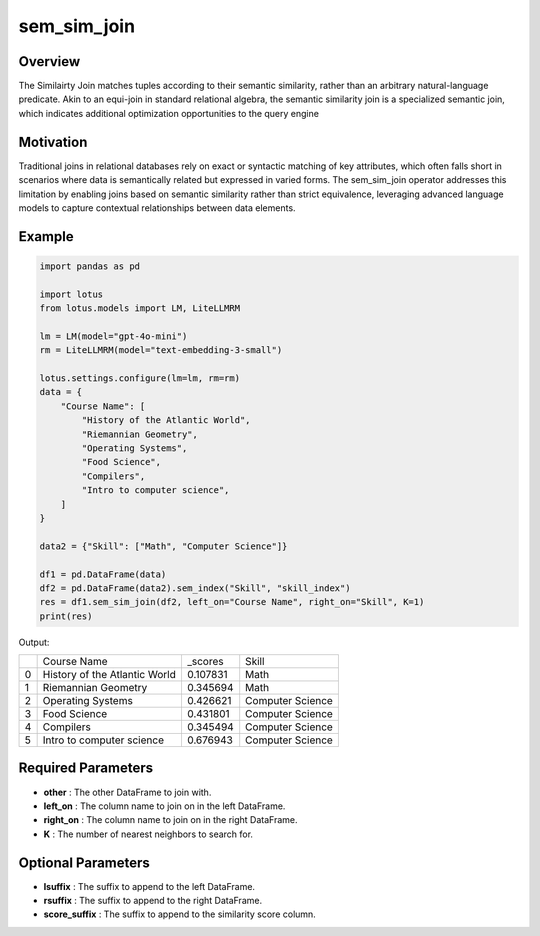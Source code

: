 sem_sim_join
=========================

Overview
---------
The Similairty Join matches tuples according to their semantic similarity, rather than an arbitrary 
natural-language predicate. Akin to an equi-join in standard relational algebra, the semantic similarity 
join is a specialized semantic join, which indicates additional optimization opportunities to the query engine

Motivation
-----------
Traditional joins in relational databases rely on exact or syntactic matching of key attributes, 
which often falls short in scenarios where data is semantically related but expressed in varied forms. 
The sem_sim_join operator addresses this limitation by enabling joins based on semantic similarity 
rather than strict equivalence, leveraging advanced language models to capture contextual relationships 
between data elements.

Example
---------
.. code-block:: python

    import pandas as pd

    import lotus
    from lotus.models import LM, LiteLLMRM

    lm = LM(model="gpt-4o-mini")
    rm = LiteLLMRM(model="text-embedding-3-small")

    lotus.settings.configure(lm=lm, rm=rm)
    data = {
        "Course Name": [
            "History of the Atlantic World",
            "Riemannian Geometry",
            "Operating Systems",
            "Food Science",
            "Compilers",
            "Intro to computer science",
        ]
    }

    data2 = {"Skill": ["Math", "Computer Science"]}

    df1 = pd.DataFrame(data)
    df2 = pd.DataFrame(data2).sem_index("Skill", "skill_index")
    res = df1.sem_sim_join(df2, left_on="Course Name", right_on="Skill", K=1)
    print(res)

Output:

+---+------------------------------+----------+-------------------+
|   |         Course Name          | _scores  |       Skill       |
+---+------------------------------+----------+-------------------+
| 0 | History of the Atlantic World| 0.107831 | Math              |
+---+------------------------------+----------+-------------------+
| 1 | Riemannian Geometry          | 0.345694 | Math              |
+---+------------------------------+----------+-------------------+
| 2 | Operating Systems            | 0.426621 | Computer Science  |
+---+------------------------------+----------+-------------------+
| 3 | Food Science                 | 0.431801 | Computer Science  |
+---+------------------------------+----------+-------------------+
| 4 | Compilers                    | 0.345494 | Computer Science  |
+---+------------------------------+----------+-------------------+
| 5 | Intro to computer science    | 0.676943 | Computer Science  |
+---+------------------------------+----------+-------------------+


Required Parameters
--------------------
- **other** : The other DataFrame to join with.
- **left_on** : The column name to join on in the left DataFrame.
- **right_on** : The column name to join on in the right DataFrame.
- **K** : The number of nearest neighbors to search for.


Optional Parameters
--------------------
- **lsuffix** : The suffix to append to the left DataFrame.
- **rsuffix** : The suffix to append to the right DataFrame.
- **score_suffix** : The suffix to append to the similarity score column.
